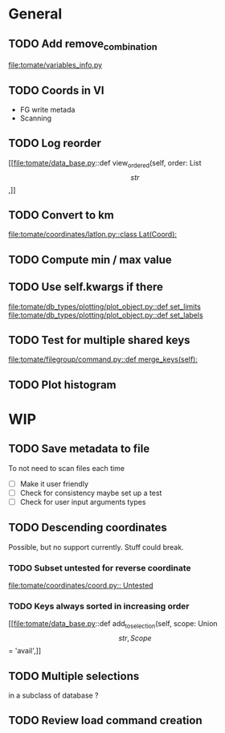 * General
** TODO Add remove_combination
file:tomate/variables_info.py

** TODO Coords in VI
- FG write metada
- Scanning

** TODO Log reorder
[[file:tomate/data_base.py::def view_ordered(self, order: List\[str\],]]

** TODO Convert to km
[[file:tomate/coordinates/latlon.py::class Lat(Coord):]]

** TODO Compute min / max value

** TODO Use self.kwargs if there
[[file:tomate/db_types/plotting/plot_object.py::def set_limits]]
[[file:tomate/db_types/plotting/plot_object.py::def set_labels]]

** TODO Test for multiple shared keys
[[file:tomate/filegroup/command.py::def merge_keys(self):]]

** TODO Plot histogram

* WIP

** TODO Save metadata to file
To not need to scan files each time
- [ ] Make it user friendly
- [ ] Check for consistency
  maybe set up a test
- [ ] Check for user input arguments types

** TODO Descending coordinates
Possible, but no support currently. Stuff could break.

*** TODO Subset untested for reverse coordinate
[[file:tomate/coordinates/coord.py:: Untested]]

*** TODO Keys always sorted in increasing order
[[file:tomate/data_base.py::def add_to_selection(self, scope: Union\[str, Scope\] = 'avail',]]

** TODO Multiple selections
in a subclass of database ?

** TODO Review load command creation
